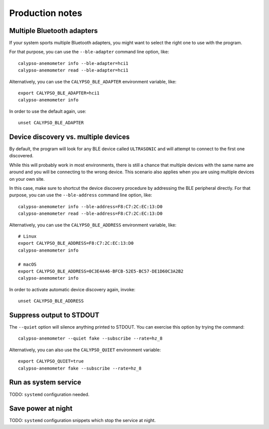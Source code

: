 ################
Production notes
################


***************************
Multiple Bluetooth adapters
***************************

If your system sports multiple Bluetooth adapters, you might want to select the
right one to use with the program.

For that purpose, you can use the ``--ble-adapter`` command line option, like::

    calypso-anemometer info --ble-adapter=hci1
    calypso-anemometer read --ble-adapter=hci1

Alternatively, you can use the ``CALYPSO_BLE_ADAPTER`` environment variable, like::

    export CALYPSO_BLE_ADAPTER=hci1
    calypso-anemometer info

In order to use the default again, use::

    unset CALYPSO_BLE_ADAPTER


*************************************
Device discovery vs. multiple devices
*************************************

By default, the program will look for any BLE device called ``ULTRASONIC``
and will attempt to connect to the first one discovered.

While this will probably work in most environments, there is still a chance that
multiple devices with the same name are around and you will be connecting to the
wrong device. This scenario also applies when you are using multiple devices on
your own site.

In this case, make sure to shortcut the device discovery procedure by addressing
the BLE peripheral directly. For that purpose, you can use the ``--ble-address``
command line option, like::

    calypso-anemometer info --ble-address=F8:C7:2C:EC:13:D0
    calypso-anemometer read --ble-address=F8:C7:2C:EC:13:D0

Alternatively, you can use the ``CALYPSO_BLE_ADDRESS`` environment variable, like::

    # Linux
    export CALYPSO_BLE_ADDRESS=F8:C7:2C:EC:13:D0
    calypso-anemometer info

    # macOS
    export CALYPSO_BLE_ADDRESS=0C3E4A46-BFCB-52E5-BC57-DE1D60C3A2B2
    calypso-anemometer info

In order to activate automatic device discovery again, invoke::

    unset CALYPSO_BLE_ADDRESS


*************************
Suppress output to STDOUT
*************************

The ``--quiet`` option will silence anything printed to STDOUT. You can exercise this
option by trying the command::

    calypso-anemometer --quiet fake --subscribe --rate=hz_8

Alternatively, you can also use the ``CALYPSO_QUIET`` environment variable::

    export CALYPSO_QUIET=true
    calypso-anemometer fake --subscribe --rate=hz_8


*********************
Run as system service
*********************

TODO: ``systemd`` configuration needed.



*******************
Save power at night
*******************

TODO: ``systemd`` configuration snippets which stop the service at night.
